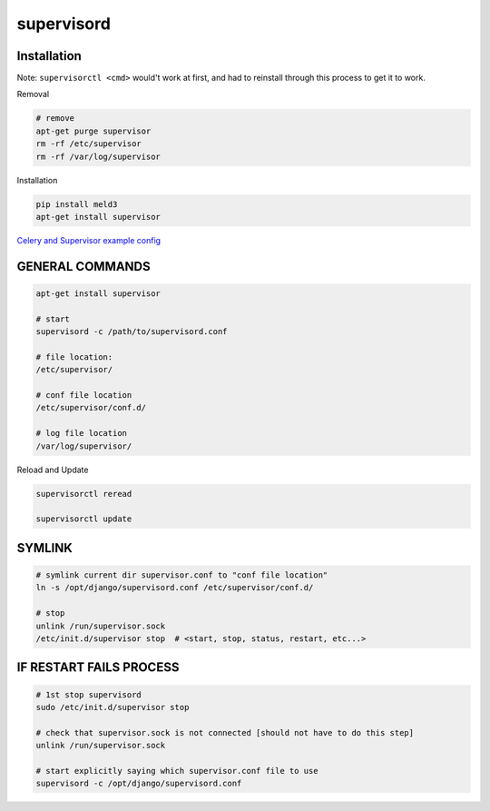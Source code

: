 supervisord
===========

Installation
------------
Note: ``supervisorctl <cmd>`` would't work at first, and had to reinstall through this process to get it to work.

Removal

.. code-block::

    # remove
    apt-get purge supervisor
    rm -rf /etc/supervisor
    rm -rf /var/log/supervisor

Installation

.. code-block::

    pip install meld3
    apt-get install supervisor


`Celery and Supervisor example config <https://github.com/celery/celery/blob/3.1/extra/supervisord/celeryd.conf>`_


GENERAL COMMANDS
----------------

.. code-block::

    apt-get install supervisor

    # start
    supervisord -c /path/to/supervisord.conf

    # file location:
    /etc/supervisor/

    # conf file location
    /etc/supervisor/conf.d/

    # log file location
    /var/log/supervisor/


Reload and Update

.. code-block::

    supervisorctl reread

    supervisorctl update


SYMLINK
-------

.. code-block::

    # symlink current dir supervisor.conf to "conf file location"
    ln -s /opt/django/supervisord.conf /etc/supervisor/conf.d/ 

    # stop
    unlink /run/supervisor.sock
    /etc/init.d/supervisor stop  # <start, stop, status, restart, etc...>


IF RESTART FAILS PROCESS
------------------------

.. code-block::

    # 1st stop supervisord
    sudo /etc/init.d/supervisor stop

    # check that supervisor.sock is not connected [should not have to do this step]
    unlink /run/supervisor.sock

    # start explicitly saying which supervisor.conf file to use
    supervisord -c /opt/django/supervisord.conf